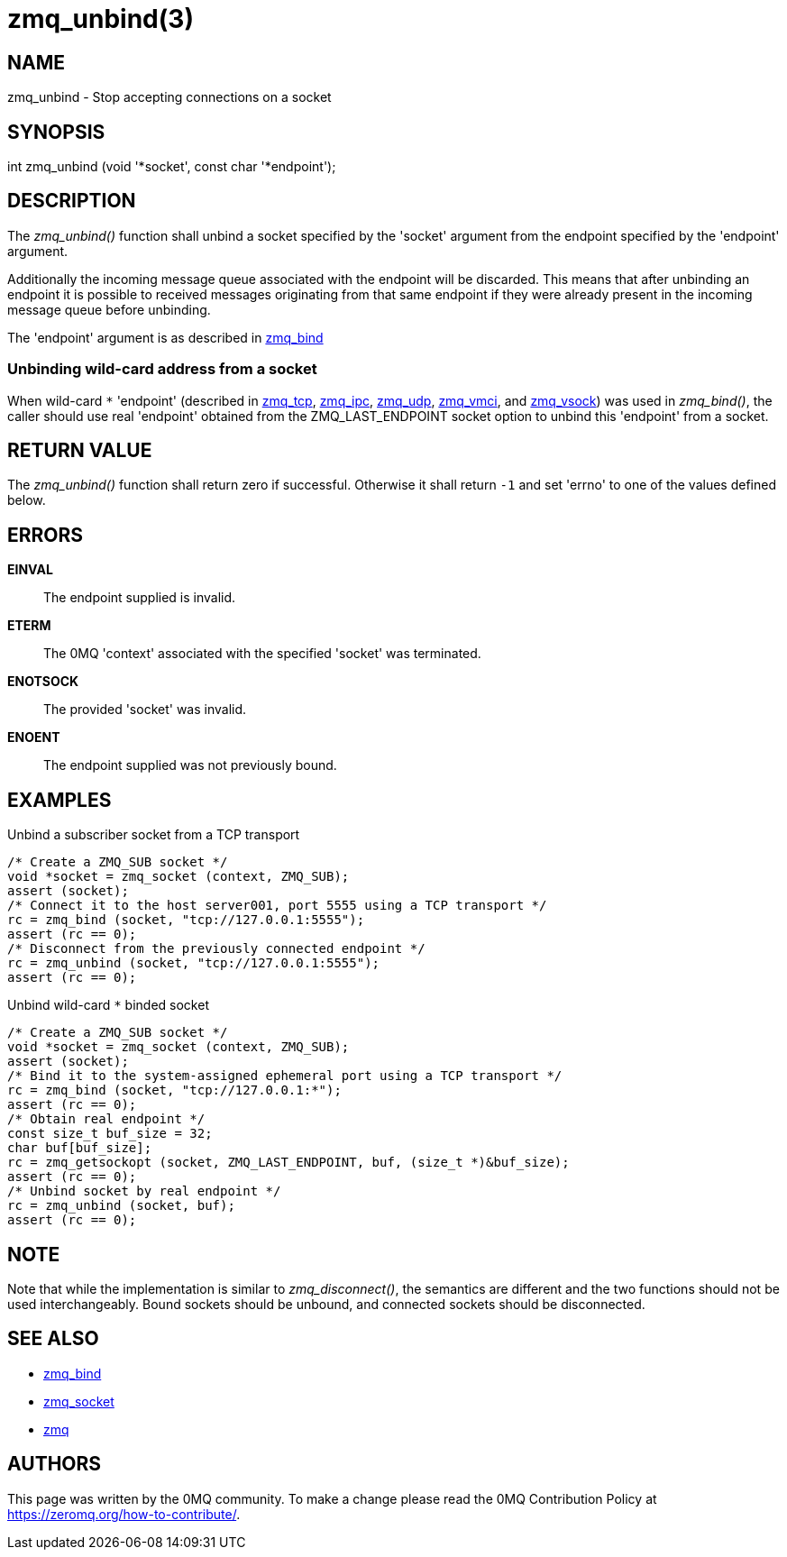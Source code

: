 = zmq_unbind(3)


== NAME
zmq_unbind - Stop accepting connections on a socket


== SYNOPSIS
int zmq_unbind (void '*socket', const char '*endpoint');


== DESCRIPTION
The _zmq_unbind()_ function shall unbind a socket specified
by the 'socket' argument from the endpoint specified by the 'endpoint'
argument. 

Additionally the incoming message queue associated with the endpoint will be
discarded. This means that after unbinding an endpoint it is possible to
received messages originating from that same endpoint if they were already
present in the incoming message queue before unbinding.

The 'endpoint' argument is as described in xref:zmq_bind.adoc[zmq_bind]

Unbinding wild-card address from a socket
~~~~~~~~~~~~~~~~~~~~~~~~~~~~~~~~~~~~~~~~~
When wild-card `*` 'endpoint' (described in xref:zmq_tcp.adoc[zmq_tcp],
xref:zmq_ipc.adoc[zmq_ipc], xref:zmq_udp.adoc[zmq_udp], xref:zmq_vmci.adoc[zmq_vmci],
and xref:zmq_vsock.adoc[zmq_vsock]) was used in
_zmq_bind()_, the caller should use real 'endpoint' obtained from the 
ZMQ_LAST_ENDPOINT socket option to unbind this 'endpoint' from a socket.

== RETURN VALUE
The _zmq_unbind()_ function shall return zero if successful. Otherwise it
shall return `-1` and set 'errno' to one of the values defined below.

== ERRORS
*EINVAL*::
The endpoint supplied is invalid.
*ETERM*::
The 0MQ 'context' associated with the specified 'socket' was terminated.
*ENOTSOCK*::
The provided 'socket' was invalid.
*ENOENT*::
The endpoint supplied was not previously bound.


== EXAMPLES
.Unbind a subscriber socket from a TCP transport
----
/* Create a ZMQ_SUB socket */
void *socket = zmq_socket (context, ZMQ_SUB);
assert (socket);
/* Connect it to the host server001, port 5555 using a TCP transport */
rc = zmq_bind (socket, "tcp://127.0.0.1:5555");
assert (rc == 0);
/* Disconnect from the previously connected endpoint */
rc = zmq_unbind (socket, "tcp://127.0.0.1:5555");
assert (rc == 0);
----

.Unbind wild-card `*` binded socket
----
/* Create a ZMQ_SUB socket */
void *socket = zmq_socket (context, ZMQ_SUB);
assert (socket);
/* Bind it to the system-assigned ephemeral port using a TCP transport */
rc = zmq_bind (socket, "tcp://127.0.0.1:*");
assert (rc == 0);
/* Obtain real endpoint */
const size_t buf_size = 32;
char buf[buf_size];
rc = zmq_getsockopt (socket, ZMQ_LAST_ENDPOINT, buf, (size_t *)&buf_size);
assert (rc == 0);
/* Unbind socket by real endpoint */
rc = zmq_unbind (socket, buf);
assert (rc == 0);
----

== NOTE

Note that while the implementation is similar to _zmq_disconnect()_, the
semantics are different and the two functions should not be used
interchangeably. Bound sockets should be unbound, and connected sockets should
be disconnected.

== SEE ALSO
* xref:zmq_bind.adoc[zmq_bind]
* xref:zmq_socket.adoc[zmq_socket]
* xref:zmq.adoc[zmq]


== AUTHORS
This page was written by the 0MQ community. To make a change please
read the 0MQ Contribution Policy at <https://zeromq.org/how-to-contribute/>.
